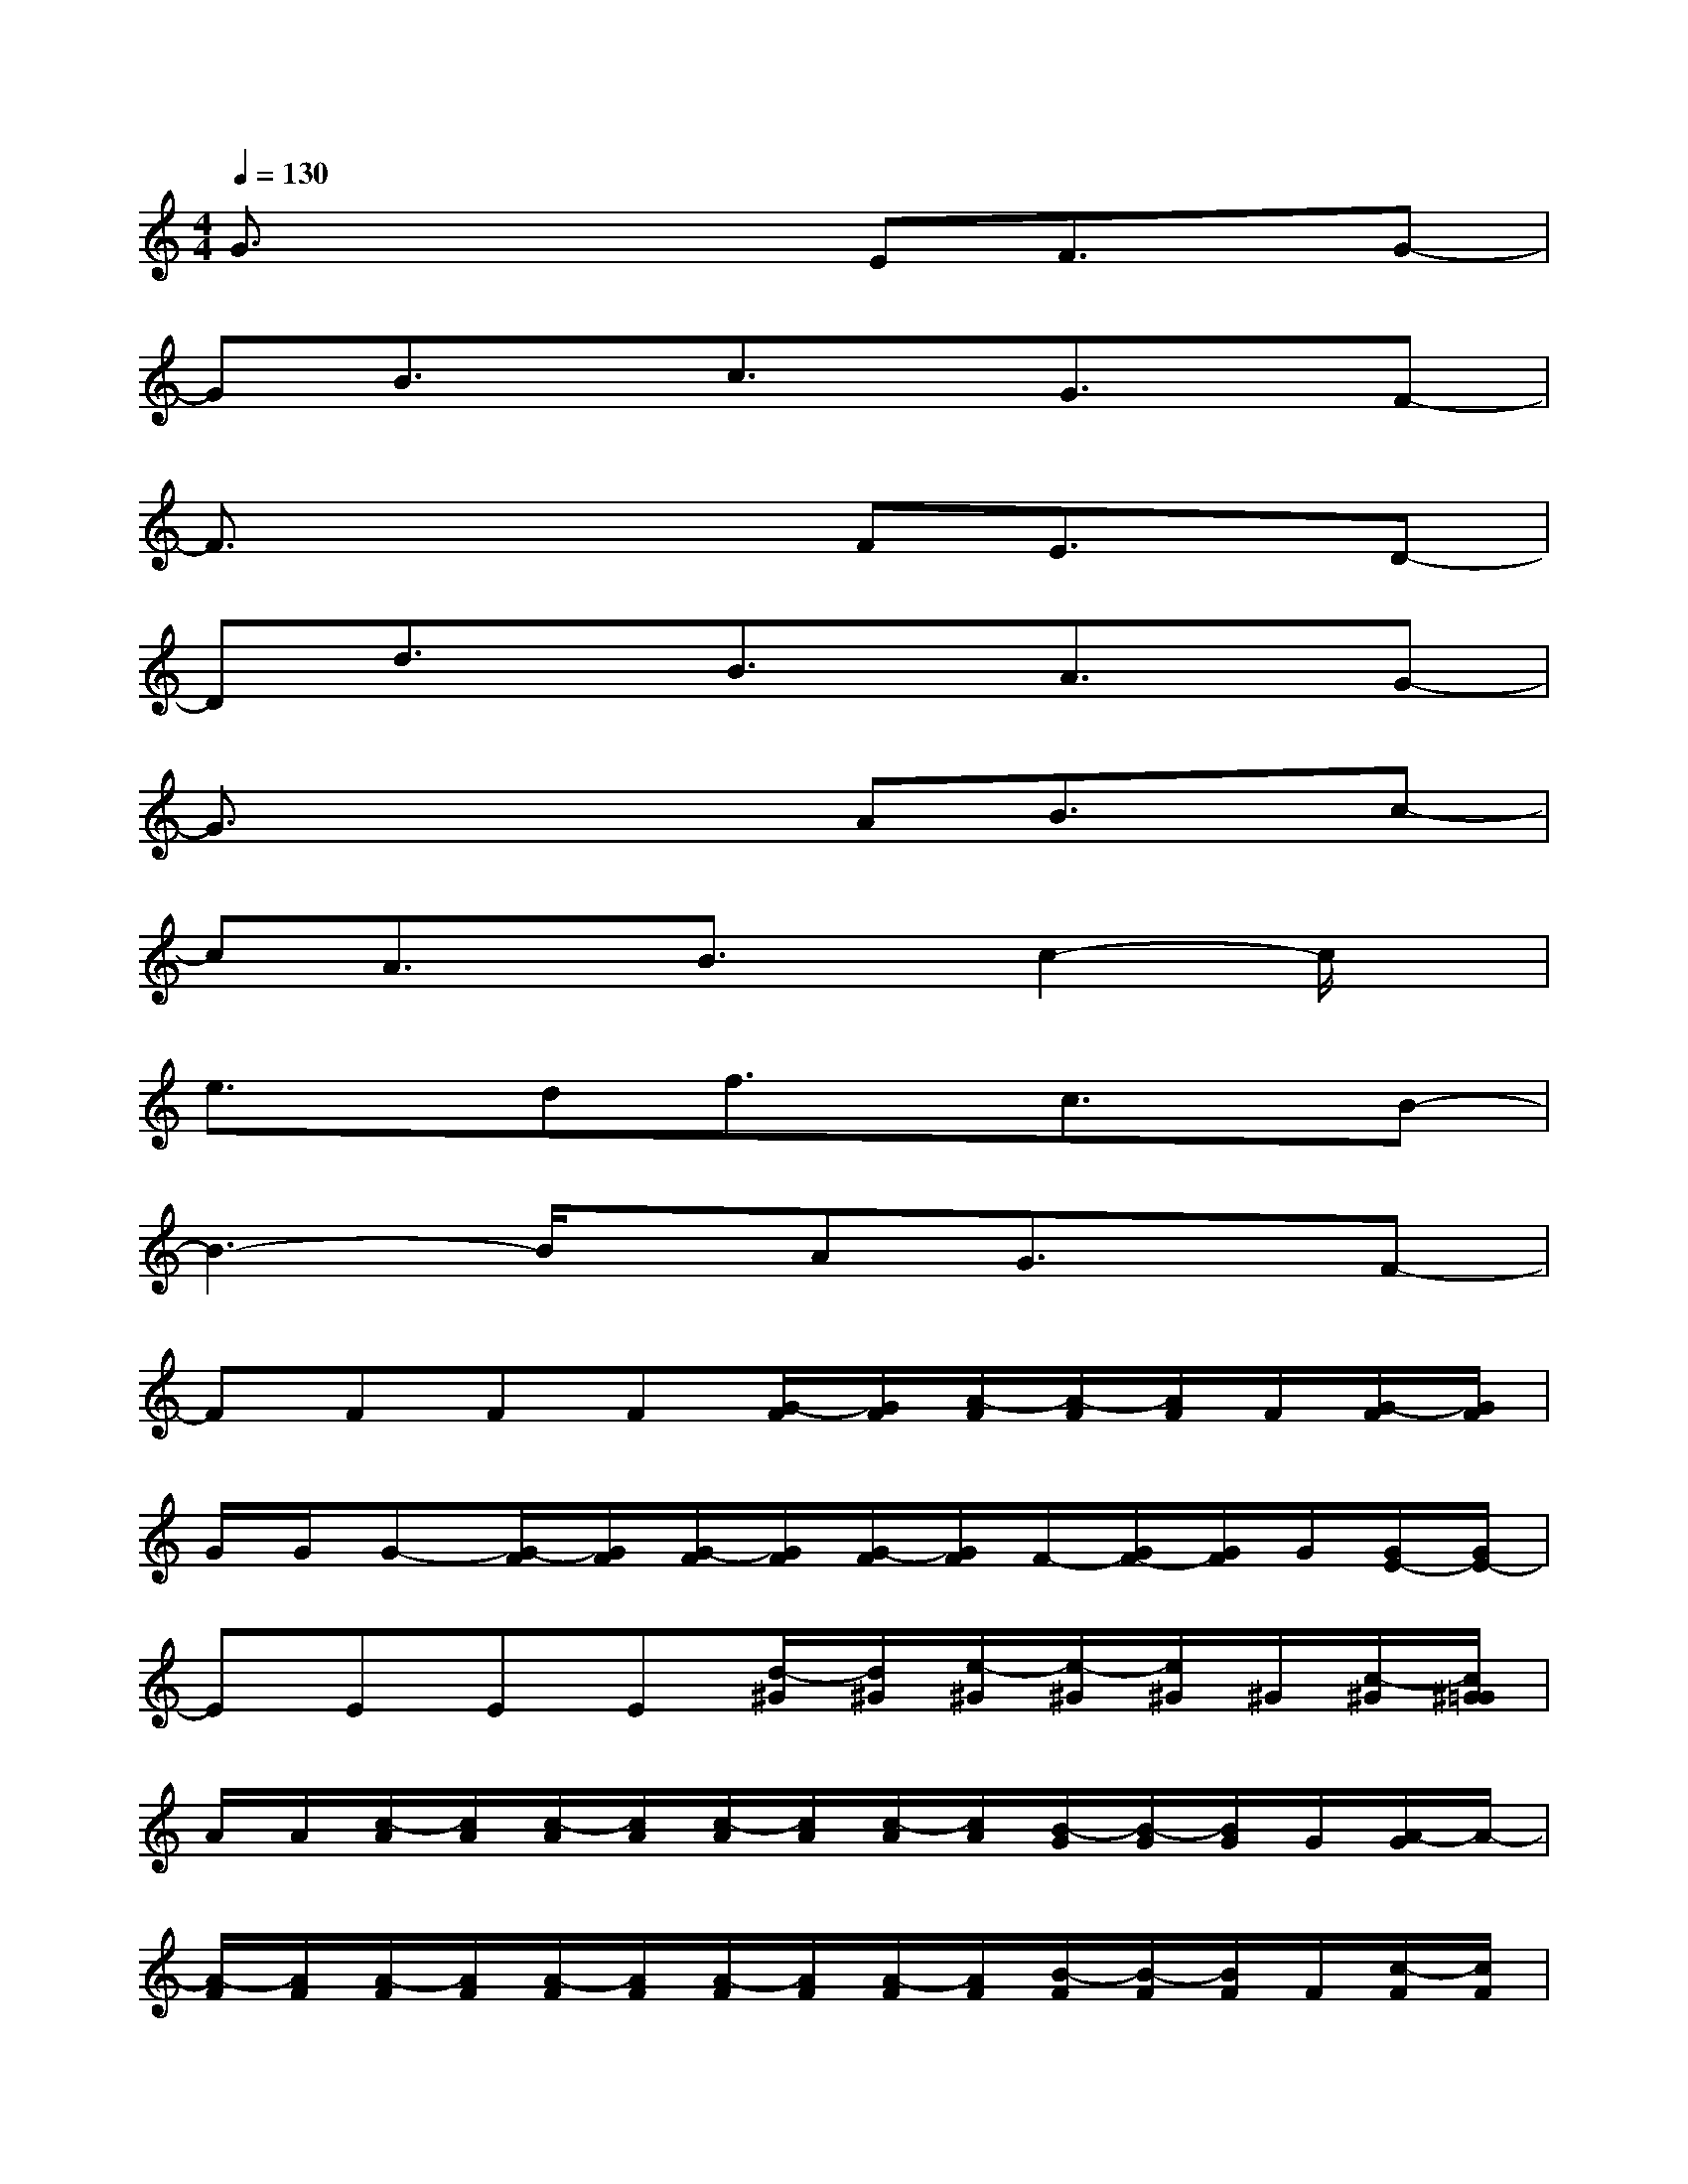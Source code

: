 X:1
T:
M:4/4
L:1/8
Q:1/4=130
K:C%0sharps
V:1
G3/2x2x/2EF3/2x/2G-|
GB3/2x/2c3/2x/2G3/2x/2F-|
F3/2x2x/2FE3/2x/2D-|
Dd3/2x/2B3/2x/2A3/2x/2G-|
G3/2x2x/2AB3/2x/2c-|
cA3/2x/2B3/2x/2c2-c/2x/2|
e3/2x/2df3/2x/2c3/2x/2B-|
B3-B/2x/2AG3/2x/2F-|
FFFF[G/2-F/2][G/2F/2][A/2-F/2][A/2-F/2][A/2F/2]F/2[G/2-F/2][G/2F/2]|
G/2G/2G-[G/2-F/2][G/2F/2][G/2-F/2][G/2F/2][G/2-F/2][G/2F/2]F/2-[G/2F/2-][G/2F/2]G/2[G/2E/2-][G/2E/2-]|
EEEE[d/2-^G/2][d/2^G/2][e/2-^G/2][e/2-^G/2][e/2^G/2]^G/2[c/2-^G/2][c/2^G/2=G/2]|
A/2A/2[c/2-A/2][c/2A/2][c/2-A/2][c/2A/2][c/2-A/2][c/2A/2][c/2-A/2][c/2A/2][B/2-G/2][B/2-G/2][B/2G/2]G/2[A/2-G/2]A/2-|
[A/2-F/2][A/2F/2][A/2-F/2][A/2F/2][A/2-F/2][A/2F/2][A/2-F/2][A/2F/2][A/2-F/2][A/2F/2][B/2-F/2][B/2-F/2][B/2F/2]F/2[c/2-F/2][c/2F/2]|
c/2c/2c-[c/2-C/2][d/2c/2][c/2-C/2]c/2[d/2-C/2][d/2c/2][e/2-C/2][e/2c/2-][c/2-C/2]c/2[e/2-c/2][e/2c/2]|
[d/2-G/2][d/2-G/2][d/2G/2]G/2G/2G/2G/2G/2G/2G/2G[A/2-G/2][A/2G/2][c/2-G/2][c/2-G/2]|
ccAGccAG